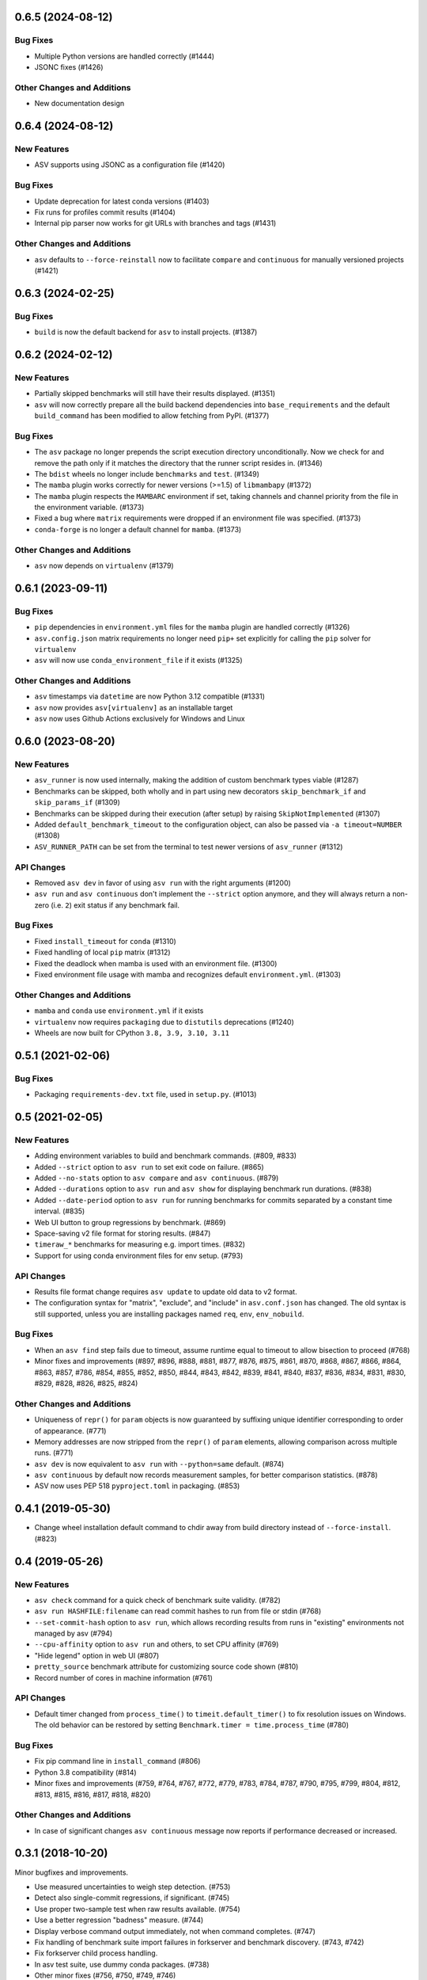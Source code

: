 0.6.5 (2024-08-12)
------------------

Bug Fixes
^^^^^^^^^

- Multiple Python versions are handled correctly (#1444)
- JSONC fixes (#1426)

Other Changes and Additions
^^^^^^^^^^^^^^^^^^^^^^^^^^^

- New documentation design


0.6.4 (2024-08-12)
------------------

New Features
^^^^^^^^^^^^

- ASV supports using JSONC as a configuration file (#1420)


Bug Fixes
^^^^^^^^^

- Update deprecation for latest conda versions (#1403)
- Fix runs for profiles commit results (#1404)
- Internal pip parser now works for git URLs with branches and tags (#1431)


Other Changes and Additions
^^^^^^^^^^^^^^^^^^^^^^^^^^^

- ``asv`` defaults to ``--force-reinstall`` now to facilitate ``compare`` and
  ``continuous`` for manually versioned projects (#1421)


0.6.3 (2024-02-25)
------------------

Bug Fixes
^^^^^^^^^

- ``build`` is now the default backend for ``asv`` to install projects. (#1387)


0.6.2 (2024-02-12)
------------------

New Features
^^^^^^^^^^^^

- Partially skipped benchmarks will still have their results displayed. (#1351)
- ``asv`` will now correctly prepare all the build backend dependencies into
  ``base_requirements`` and the default ``build_command`` has been modified to
  allow fetching from PyPI. (#1377)


Bug Fixes
^^^^^^^^^

- The ``asv`` package no longer prepends the script execution directory
  unconditionally. Now we check for and remove the path only if it matches the
  directory that the runner script resides in. (#1346)
- The ``bdist`` wheels no longer include ``benchmarks`` and ``test``. (#1349)
- The ``mamba`` plugin works correctly for newer versions (>=1.5) of
  ``libmambapy`` (#1372)
- The ``mamba`` plugin respects the ``MAMBARC`` environment if set, taking
  channels and channel priority from the file in the environment variable.
  (#1373)
- Fixed a bug where ``matrix`` requirements were dropped if an environment file
  was specified. (#1373)
- ``conda-forge`` is no longer a default channel for ``mamba``. (#1373)


Other Changes and Additions
^^^^^^^^^^^^^^^^^^^^^^^^^^^

- ``asv`` now depends on ``virtualenv`` (#1379)


0.6.1 (2023-09-11)
------------------

Bug Fixes
^^^^^^^^^

- ``pip`` dependencies in ``environment.yml`` files for the ``mamba`` plugin are
  handled correctly (#1326)
- ``asv.config.json`` matrix requirements no longer need ``pip+`` set explicitly
  for calling the ``pip`` solver for ``virtualenv``
- ``asv`` will now use ``conda_environment_file`` if it exists (#1325)

Other Changes and Additions
^^^^^^^^^^^^^^^^^^^^^^^^^^^

- ``asv`` timestamps via ``datetime`` are now Python 3.12 compatible (#1331)
- ``asv`` now provides ``asv[virtualenv]`` as an installable target
- ``asv`` now uses Github Actions exclusively for Windows and Linux

0.6.0 (2023-08-20)
------------------

New Features
^^^^^^^^^^^^

- ``asv_runner`` is now used internally, making the addition of custom benchmark
  types viable (#1287)
- Benchmarks can be skipped, both wholly and in part using new decorators
  ``skip_benchmark_if`` and ``skip_params_if`` (#1309)
- Benchmarks can be skipped during their execution (after setup) by raising
  ``SkipNotImplemented`` (#1307)
- Added ``default_benchmark_timeout`` to the configuration object, can also be
  passed via ``-a timeout=NUMBER`` (#1308)
- ``ASV_RUNNER_PATH`` can be set from the terminal to test newer versions of
  ``asv_runner`` (#1312)

API Changes
^^^^^^^^^^^

- Removed ``asv dev`` in favor of using ``asv run`` with the right arguments
  (#1200)
- ``asv run`` and ``asv continuous`` don't implement the ``--strict`` option
  anymore, and they will always return a non-zero (i.e. ``2``) exit status if
  any benchmark fail.

Bug Fixes
^^^^^^^^^

- Fixed ``install_timeout`` for ``conda`` (#1310)
- Fixed handling of local ``pip`` matrix (#1312)
- Fixed the deadlock when mamba is used with an environment file. (#1300)
- Fixed environment file usage with mamba and recognizes default
  ``environment.yml``. (#1303)

Other Changes and Additions
^^^^^^^^^^^^^^^^^^^^^^^^^^^

- ``mamba`` and ``conda`` use ``environment.yml`` if it exists
- ``virtualenv`` now requires ``packaging`` due to ``distutils`` deprecations
  (#1240)
- Wheels are now built for CPython ``3.8, 3.9, 3.10, 3.11``

0.5.1 (2021-02-06)
------------------

Bug Fixes
^^^^^^^^^

- Packaging ``requirements-dev.txt`` file, used in ``setup.py``. (#1013)

0.5 (2021-02-05)
----------------

New Features
^^^^^^^^^^^^

- Adding environment variables to build and benchmark commands. (#809, #833)
- Added ``--strict`` option to ``asv run`` to set exit code on failure. (#865)
- Added ``--no-stats`` option to ``asv compare`` and ``asv continuous``. (#879)
- Added ``--durations`` option to ``asv run`` and ``asv show`` for displaying
  benchmark run durations. (#838)
- Added ``--date-period`` option to ``asv run`` for running benchmarks for
  commits separated by a constant time interval. (#835)
- Web UI button to group regressions by benchmark. (#869)
- Space-saving v2 file format for storing results. (#847)
- ``timeraw_*`` benchmarks for measuring e.g. import times. (#832)
- Support for using conda environment files for env setup. (#793)

API Changes
^^^^^^^^^^^

- Results file format change requires ``asv update`` to update old data to v2
  format.
- The configuration syntax for "matrix", "exclude", and "include" in
  ``asv.conf.json`` has changed. The old syntax is still supported, unless you
  are installing packages named ``req``, ``env``, ``env_nobuild``.

Bug Fixes
^^^^^^^^^

- When an ``asv find`` step fails due to timeout, assume runtime equal to
  timeout to allow bisection to proceed (#768)
- Minor fixes and improvements (#897, #896, #888, #881, #877, #876, #875, #861,
  #870, #868, #867, #866, #864, #863, #857, #786, #854, #855, #852, #850, #844,
  #843, #842, #839, #841, #840, #837, #836, #834, #831, #830, #829, #828, #826,
  #825, #824)

Other Changes and Additions
^^^^^^^^^^^^^^^^^^^^^^^^^^^

- Uniqueness of ``repr()`` for ``param`` objects is now guaranteed by suffixing
  unique identifier corresponding to order of appearance. (#771)
- Memory addresses are now stripped from the ``repr()`` of ``param`` elements,
  allowing comparison across multiple runs. (#771)
- ``asv dev`` is now equivalent to ``asv run`` with ``--python=same`` default.
  (#874)
- ``asv continuous`` by default now records measurement samples, for better
  comparison statistics. (#878)
- ASV now uses PEP 518 ``pyproject.toml`` in packaging. (#853)


0.4.1 (2019-05-30)
------------------

- Change wheel installation default command to chdir away from build directory
  instead of ``--force-install``. (#823)


0.4 (2019-05-26)
----------------

New Features
^^^^^^^^^^^^

- ``asv check`` command for a quick check of benchmark suite validity. (#782)
- ``asv run HASHFILE:filename`` can read commit hashes to run from file or stdin
  (#768)
- ``--set-commit-hash`` option to ``asv run``, which allows recording results
  from runs in "existing" environments not managed by asv (#794)
- ``--cpu-affinity`` option to ``asv run`` and others, to set CPU affinity
  (#769)
- "Hide legend" option in web UI (#807)
- ``pretty_source`` benchmark attribute for customizing source code shown (#810)
- Record number of cores in machine information (#761)

API Changes
^^^^^^^^^^^

- Default timer changed from ``process_time()`` to ``timeit.default_timer()`` to
  fix resolution issues on Windows. The old behavior can be restored by setting
  ``Benchmark.timer = time.process_time`` (#780)

Bug Fixes
^^^^^^^^^

- Fix pip command line in ``install_command`` (#806)
- Python 3.8 compatibility (#814)
- Minor fixes and improvements (#759, #764, #767, #772, #779, #783, #784, #787,
  #790, #795, #799, #804, #812, #813, #815, #816, #817, #818, #820)

Other Changes and Additions
^^^^^^^^^^^^^^^^^^^^^^^^^^^

- In case of significant changes ``asv continuous`` message now reports if
  performance decreased or increased.


0.3.1 (2018-10-20)
------------------

Minor bugfixes and improvements.

- Use measured uncertainties to weigh step detection. (#753)
- Detect also single-commit regressions, if significant. (#745)
- Use proper two-sample test when raw results available. (#754)
- Use a better regression "badness" measure. (#744)
- Display verbose command output immediately, not when command completes. (#747)
- Fix handling of benchmark suite import failures in forkserver and benchmark
  discovery. (#743, #742)
- Fix forkserver child process handling.
- In asv test suite, use dummy conda packages. (#738)
- Other minor fixes (#756, #750, #749, #746)


0.3 (2018-09-09)
----------------

Major release with several new features.

New Features
^^^^^^^^^^^^

- Revised timing benchmarking. ``asv`` will display and record the median and
  interquartile ranges of timing measurement results. The information is also
  used by ``asv compare`` and ``asv continuous`` in determining what changes are
  significant. The ``asv run`` command has new options for collecting samples.
  Timing benchmarks have new benchmarking parameters for controlling how timing
  works, including  ``processes`` attribute for collect data by running
  benchmarks in different sequential processes.  The defaults are adjusted to
  obtain faster benchmarking.  (#707, #698, #695, #689, #683, #665, #652, #575,
  #503, #493)
- Interleaved benchmark running. Timing benchmarks can be run in interleaved
  order via ``asv run --interleave-processes``, to obtain better sampling over
  long-time background performance variations.  (#697, #694, #647)
- Customization of build/install/uninstall commands. (#699)
- Launching benchmarks via a fork server (on Unix-based systems).  Reduces the
  import time overheads in launching new benchmarks. Default on Linux. (#666,
  #709, #730)
- Benchmark versioning. Invalidate old benchmark results when benchmarks change,
  via a benchmark ``version`` attribute. User-configurable, by default based on
  source code. (#509)
- Setting benchmark attributes on command line, via ``--attribute``.  (#647)
- ``asv show`` command for displaying results on command line. (#711)
- Support for Conda channels. (#539)
- Provide ASV-specific environment variables to launched commands. (#624)
- Show branch/tag names in addition to commit hashes. (#705)
- Support for projects in repository subdirectories. (#611)
- Way to run specific parametrized benchmarks. (#593)
- Group benchmarks in the web benchmark grid (#557)
- Make the web interface URL addresses more copypasteable.  (#608, #605, #580)
- Allow customizing benchmark display names (#484)
- Don't reinstall project if it is already installed (#708)

API Changes
^^^^^^^^^^^

- The ``goal_time`` attribute in timing benchmarks is removed (and now ignored).
  See documentation on how to tune timing benchmarks now.
- ``asv publish`` may ask you to run ``asv update`` once after upgrading, to
  regenerate ``benchmarks.json`` if ``asv run`` was not yet run.
- If you are using ``asv`` plugins, check their compatibility.  The internal
  APIs in ``asv`` are not guaranteed to be backward compatible.

Bug Fixes
^^^^^^^^^

- Fixes in 0.2.1 and 0.2.2 are also included in 0.3.
- Make ``asv compare`` accept named commits (#704)
- Fix ``asv profile --python=same`` (#702)
- Make ``asv compare`` behave correctly with multiple machines/envs (#687)
- Avoid making too long result file names (#675)
- Fix saving profile data (#680)
- Ignore missing branches during benchmark discovery (#674)
- Perform benchmark discovery only when necessary (#568)
- Fix benchmark skipping to operate on a per-environment basis (#603)
- Allow putting ``asv.conf.json`` to benchmark suite directory (#717)
- Miscellaneous minor fixes (#735, #734, #733, #729, #728, #727, #726, #723,
  #721, #719, #718, #716, #715, #714, #713, #706, #701, #691, #688, #684, #682,
  #660, #634, #615, #600, #573, #556)


Other Changes and Additions
^^^^^^^^^^^^^^^^^^^^^^^^^^^

- www: display regressions separately, one per commit (#720)
- Internal changes. (#712, #700, #681, #663, #662, #637, #613, #606, #572)
- CI/etc changes. (#585, #570)
- Added internal debugging command ``asv.benchmarks`` (#685)
- Make tests not require network connection, except with Conda (#696)
- Drop support for end-of-lifed Python versions 2.6 & 3.2 & 3.3 (#548)


0.3b1 (2018-08-29)
------------------

Prerelease. Same as 0.3rc1, minus #721--


0.2.2 (2018-07-14)
------------------

Bugfix release with minor feature additions.

New Features
^^^^^^^^^^^^

- Add a ``--no-pull`` option to ``asv publish`` and ``asv run`` (#592)
- Add a ``--rewrite`` option to ``asv gh-pages`` and fix bugs (#578, #529)
- Add a ``--html-dir`` option to ``asv publish`` (#545)
- Add a ``--yes`` option to ``asv machine`` (#540)
- Enable running via ``python -masv`` (#538)

Bug Fixes
^^^^^^^^^

- Fix support for mercurial >= 4.5 (#643)
- Fix detection of git subrepositories (#642)
- Find conda executable in the "official" way (#646)
- Hide tracebacks in testing functions (#601)
- Launch virtualenv in a more sensible way (#555)
- Disable user site directory also when using conda (#553)
- Set PIP_USER to false when running an executable (#524)
- Set PATH for commands launched inside environments (#541)
- os.environ can only contain bytes on Win/py2 (#528)
- Fix hglib encoding issues on Python 3 (#508)
- Set GIT_CEILING_DIRECTORIES for Git (#636)
- Run pip via python -mpip to avoid shebang limits (#569)
- Always use https URLs (#583)
- Add a min-height on graphs to avoid a flot traceback (#596)
- Escape label html text in plot legends (#614)
- Disable pip build isolation in wheel_cache (#670)
- Fixup CI, test, etc issues (#616, #552, #601, #586, #554, #549, #571, #527,
  #560, #565)


0.2.2rc1 (2018-07-09)
---------------------

Same as 0.2.2, minus #670.


0.2.1 (2017-06-22)
------------------

Bug Fixes
^^^^^^^^^

- Use process groups on Windows (#489)
- Sanitize html filenames (#498)
- Fix incorrect date formatting + default sort order in web ui (#504)


0.2 (2016-10-22)
----------------

New Features
^^^^^^^^^^^^

- Automatic detection and listing of performance regressions. (#236)
- Support for Windows. (#282)
- New ``setup_cache`` method. (#277)
- Exclude/include rules in configuration matrix. (#329)
- Command-line option for selecting environments. (#352)
- Possibility to include packages via pip in conda environments. (#373)
- The ``pretty_name`` attribute can be used to change the display name of
  benchmarks. (#425)
- Git submodules are supported. (#426)
- The time when benchmarks were run is tracked. (#428)
- New summary web page showing a list of benchmarks. (#437)
- Atom feed for regressions. (#447)
- PyPy support. (#452)

API Changes
^^^^^^^^^^^

- The parent directory of the benchmark suite is no longer inserted into
  ``sys.path``. (#307)
- Repository mirrors are no longer created for local repositories. (#314)
- In asv.conf.json matrix, ``null`` previously meant (undocumented) the latest
  version. Now it means that the package is to not be installed. (#329)
- Previously, the ``setup`` and ``teardown`` methods were run only once even
  when the benchmark method was run multiple times, for example due to ``repeat
  > 1`` being present in timing benchmarks. This is now changed so that also
  they are run multiple times. (#316)
- The default branch for Mercurial is now ``default``, not ``tip``. (#394)
- Benchmark results are now by default ordered by commit, not by date. (#429)
- When ``asv run`` and other commands are called without specifying revisions,
  the default values are taken from the branches in ``asv.conf.json``. (#430)
- The default value for ``--factor`` in ``asv continuous`` and ``asv compare``
  was changed from 2.0 to 1.1 (#469).

Bug Fixes
^^^^^^^^^

- Output will display on non-Unicode consoles. (#313, #318, #336)
- Longer default install timeout. (#342)
- Many other bugfixes and minor improvements.


0.2rc2 (2016-10-17)
-------------------

Same as 0.2.


0.1.1 (2015-05-05)
------------------

First full release.


0.1rc3 (2015-05-01)
-------------------

Bug Fixes
^^^^^^^^^

- Display version correctly in docs.
- Include pip_requirements.txt.


0.1rc2 (2015-05-01)
-------------------

No significant changes.


0.1rc1 (2015-05-01)
-------------------

No significant changes.
